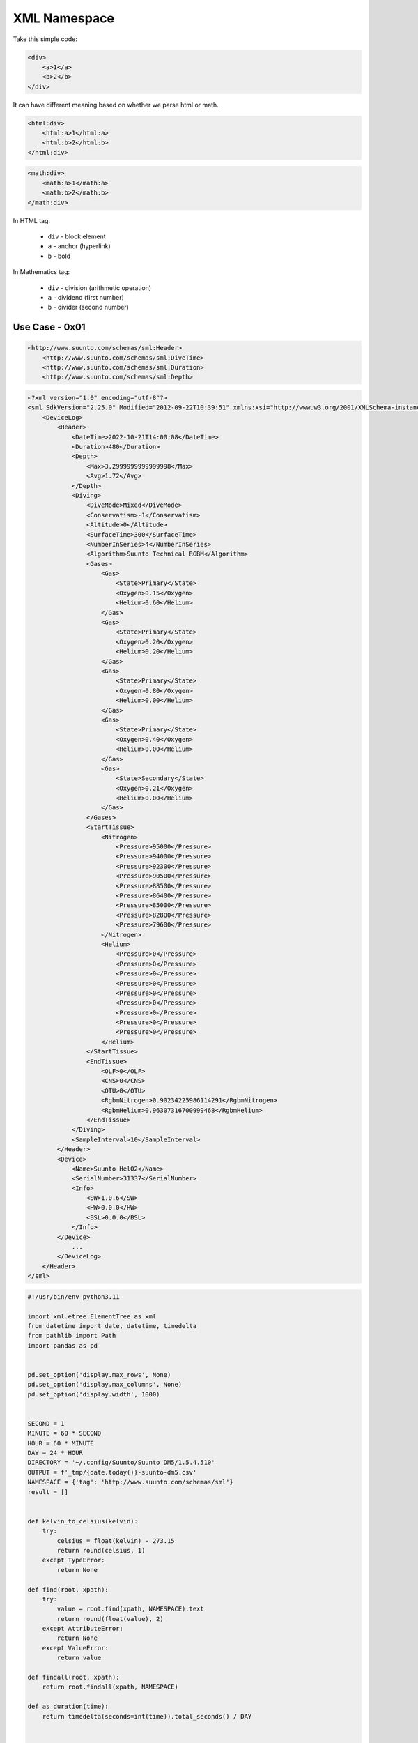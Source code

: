 XML Namespace
=============

Take this simple code:

.. code-block:: xml

    <div>
        <a>1</a>
        <b>2</b>
    </div>

It can have different meaning based on whether we parse html or math.

.. code-block:: xml

    <html:div>
        <html:a>1</html:a>
        <html:b>2</html:b>
    </html:div>

.. code-block:: xml

    <math:div>
        <math:a>1</math:a>
        <math:b>2</math:b>
    </math:div>

In HTML tag:

    * ``div`` - block element
    * ``a`` - anchor (hyperlink)
    * ``b`` - bold

In Mathematics tag:

    * ``div`` - division (arithmetic operation)
    * ``a`` - dividend (first number)
    * ``b`` - divider (second number)


Use Case - 0x01
---------------
.. code-block:: xml

    <http://www.suunto.com/schemas/sml:Header>
        <http://www.suunto.com/schemas/sml:DiveTime>
        <http://www.suunto.com/schemas/sml:Duration>
        <http://www.suunto.com/schemas/sml:Depth>

.. code-block:: xml

    <?xml version="1.0" encoding="utf-8"?>
    <sml SdkVersion="2.25.0" Modified="2012-09-22T10:39:51" xmlns:xsi="http://www.w3.org/2001/XMLSchema-instance" xmlns:xsd="http://www.w3.org/2001/XMLSchema" xmlns="http://www.suunto.com/schemas/sml">
        <DeviceLog>
            <Header>
                <DateTime>2022-10-21T14:00:08</DateTime>
                <Duration>480</Duration>
                <Depth>
                    <Max>3.2999999999999998</Max>
                    <Avg>1.72</Avg>
                </Depth>
                <Diving>
                    <DiveMode>Mixed</DiveMode>
                    <Conservatism>-1</Conservatism>
                    <Altitude>0</Altitude>
                    <SurfaceTime>300</SurfaceTime>
                    <NumberInSeries>4</NumberInSeries>
                    <Algorithm>Suunto Technical RGBM</Algorithm>
                    <Gases>
                        <Gas>
                            <State>Primary</State>
                            <Oxygen>0.15</Oxygen>
                            <Helium>0.60</Helium>
                        </Gas>
                        <Gas>
                            <State>Primary</State>
                            <Oxygen>0.20</Oxygen>
                            <Helium>0.20</Helium>
                        </Gas>
                        <Gas>
                            <State>Primary</State>
                            <Oxygen>0.80</Oxygen>
                            <Helium>0.00</Helium>
                        </Gas>
                        <Gas>
                            <State>Primary</State>
                            <Oxygen>0.40</Oxygen>
                            <Helium>0.00</Helium>
                        </Gas>
                        <Gas>
                            <State>Secondary</State>
                            <Oxygen>0.21</Oxygen>
                            <Helium>0.00</Helium>
                        </Gas>
                    </Gases>
                    <StartTissue>
                        <Nitrogen>
                            <Pressure>95000</Pressure>
                            <Pressure>94000</Pressure>
                            <Pressure>92300</Pressure>
                            <Pressure>90500</Pressure>
                            <Pressure>88500</Pressure>
                            <Pressure>86400</Pressure>
                            <Pressure>85000</Pressure>
                            <Pressure>82800</Pressure>
                            <Pressure>79600</Pressure>
                        </Nitrogen>
                        <Helium>
                            <Pressure>0</Pressure>
                            <Pressure>0</Pressure>
                            <Pressure>0</Pressure>
                            <Pressure>0</Pressure>
                            <Pressure>0</Pressure>
                            <Pressure>0</Pressure>
                            <Pressure>0</Pressure>
                            <Pressure>0</Pressure>
                            <Pressure>0</Pressure>
                        </Helium>
                    </StartTissue>
                    <EndTissue>
                        <OLF>0</OLF>
                        <CNS>0</CNS>
                        <OTU>0</OTU>
                        <RgbmNitrogen>0.90234225986114291</RgbmNitrogen>
                        <RgbmHelium>0.96307316700999468</RgbmHelium>
                    </EndTissue>
                </Diving>
                <SampleInterval>10</SampleInterval>
            </Header>
            <Device>
                <Name>Suunto HelO2</Name>
                <SerialNumber>31337</SerialNumber>
                <Info>
                    <SW>1.0.6</SW>
                    <HW>0.0.0</HW>
                    <BSL>0.0.0</BSL>
                </Info>
            </Device>
                ...
            </DeviceLog>
        </Header>
    </sml>

.. code-block:: python

    #!/usr/bin/env python3.11

    import xml.etree.ElementTree as xml
    from datetime import date, datetime, timedelta
    from pathlib import Path
    import pandas as pd


    pd.set_option('display.max_rows', None)
    pd.set_option('display.max_columns', None)
    pd.set_option('display.width', 1000)


    SECOND = 1
    MINUTE = 60 * SECOND
    HOUR = 60 * MINUTE
    DAY = 24 * HOUR
    DIRECTORY = '~/.config/Suunto/Suunto DM5/1.5.4.510'
    OUTPUT = f'_tmp/{date.today()}-suunto-dm5.csv'
    NAMESPACE = {'tag': 'http://www.suunto.com/schemas/sml'}
    result = []


    def kelvin_to_celsius(kelvin):
        try:
            celsius = float(kelvin) - 273.15
            return round(celsius, 1)
        except TypeError:
            return None

    def find(root, xpath):
        try:
            value = root.find(xpath, NAMESPACE).text
            return round(float(value), 2)
        except AttributeError:
            return None
        except ValueError:
            return value

    def findall(root, xpath):
        return root.findall(xpath, NAMESPACE)

    def as_duration(time):
        return timedelta(seconds=int(time)).total_seconds() / DAY


    for file in Path(DIRECTORY).glob('*.sml'):
        root = xml.parse(file).getroot()
        device = find(root, './/tag:Device/tag:SerialNumber')
        dt = datetime.fromisoformat(find(root, './/tag:Header/tag:DateTime'))
        duration = find(root, './/tag:Header/tag:Duration')
        depth_max = find(root, './/tag:Header/tag:Depth/tag:Max')
        depth_avg = find(root, './/tag:Header/tag:Depth/tag:Avg')
        dive_mode = find(root, './/tag:Header/tag:Diving/tag:DiveMode')
        conservatism = find(root, './/tag:Header/tag:Diving/tag:Conservatism')
        altitude = find(root, './/tag:Header/tag:Diving/tag:Altitude')
        surface_time = find(root, './/tag:Header/tag:Diving/tag:SurfaceTime')
        algorithm = find(root, './/tag:Header/tag:Diving/tag:Algorithm')
        olf = find(root, './/tag:Header/tag:Diving/tag:EndTissue/tag:OLF')
        cns = find(root, './/tag:Header/tag:Diving/tag:EndTissue/tag:CNS')
        otu = find(root, './/tag:Header/tag:Diving/tag:EndTissue/tag:OTU')
        rgbm_nitrogen = find(root, './/tag:Header/tag:Diving/tag:EndTissue/tag:RgbmNitrogen')
        rgbm_helium = find(root, './/tag:Header/tag:Diving/tag:EndTissue/tag:RgbmHelium')
        temperature_surface, *temperature_bottom = findall(root, './/tag:Temperature')
        temperature_surface = temperature_surface.text
        temperature_bottom = min(T) if (T := [float(t.text) for t in temperature_bottom]) else None

        gases = []
        for i, gas in enumerate(findall(root, './/tag:Header/tag:Diving/tag:Gases/')):
            gases.append({
                'id': i,
                'state': find(gas, './/tag:State'),
                'oxygen': round(o2*100) if (o2 := find(gas, './/tag:Oxygen')) else 0,
                'helium': round(he*100) if (he := find(gas, './/tag:Helium')) else 0})

        result.append({
            'Computer': int(device),
            'Date': dt.date(),
            'Time': dt.time(),
            'Location': None,
            'Category': None,
            'Spec': None,
            'Duration [day]': as_duration(duration),
            'Max Depth [meters]': round(float(depth_max), 1),
            'Average Depth [meters]': round(float(depth_avg), 1),
            'Temperature Surface [C]': kelvin_to_celsius(temperature_surface),
            'Temperature Bottom [C]': kelvin_to_celsius(temperature_bottom),
            'Gas_0': f'{gases[0]["state"]}; O2={gases[0]["oxygen"]}; He={gases[0]["helium"]}' if len(gases) > 0 else None,
            'Gas_1': f'{gases[1]["state"]}; O2={gases[1]["oxygen"]}; He={gases[1]["helium"]}' if len(gases) > 1 else None,
            'Gas_2': f'{gases[2]["state"]}; O2={gases[2]["oxygen"]}; He={gases[2]["helium"]}' if len(gases) > 2 else None,
            'Gas_3': f'{gases[3]["state"]}; O2={gases[3]["oxygen"]}; He={gases[3]["helium"]}' if len(gases) > 3 else None,
            'Gas_4': f'{gases[4]["state"]}; O2={gases[4]["oxygen"]}; He={gases[4]["helium"]}' if len(gases) > 4 else None,
            'Gas_5': f'{gases[5]["state"]}; O2={gases[5]["oxygen"]}; He={gases[5]["helium"]}' if len(gases) > 5 else None,
            'Gas_6': f'{gases[6]["state"]}; O2={gases[6]["oxygen"]}; He={gases[6]["helium"]}' if len(gases) > 6 else None,
            'Gas_7': f'{gases[7]["state"]}; O2={gases[7]["oxygen"]}; He={gases[7]["helium"]}' if len(gases) > 7 else None,
            'Dive Mode': dive_mode,
            'Conservatism': int(conservatism),
            'Altitude': int(altitude),
            'Surface Time': as_duration(surface_time),
            'Algorithm': algorithm,
            'OLF': olf,
            'CNS': cns,
            'OTU': otu,
            'RGBM Nitrogen': rgbm_nitrogen,
            'RGBM Helium': rgbm_helium,
        })

    df = (pd.DataFrame(result)
          .sort_values(['Date', 'Time'], ascending=False)
          .reset_index(drop=True))

    df.to_csv(OUTPUT, index=False)
    print(f'Saved to {OUTPUT}')

